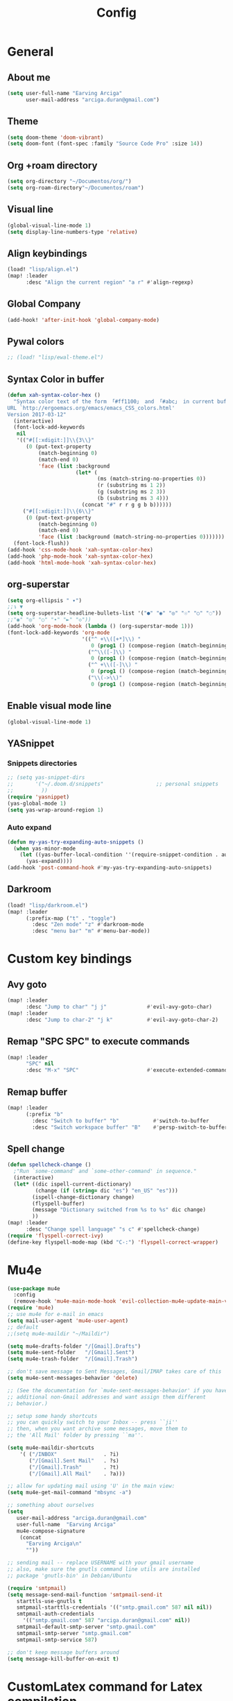 #+TITLE: Config
* General
** About me
#+begin_src emacs-lisp :tangle yes
(setq user-full-name "Earving Arciga"
      user-mail-address "arciga.duran@gmail.com")
#+end_src
** Theme
#+begin_src emacs-lisp :tangle yes
(setq doom-theme 'doom-vibrant)
(setq doom-font (font-spec :family "Source Code Pro" :size 14))
#+end_src
** Org +roam directory
#+begin_src emacs-lisp :tangle yes
(setq org-directory "~/Documentos/org/")
(setq org-roam-directory"~/Documentos/roam")
#+end_src
** Visual line
#+begin_src emacs-lisp :tangle yes
(global-visual-line-mode 1)
(setq display-line-numbers-type 'relative)
#+end_src
** Align keybindings
#+begin_src emacs-lisp :tangle yes
(load! "lisp/align.el")
(map! :leader
      :desc "Align the current region" "a r" #'align-regexp)
#+end_src
** Global Company
#+begin_src emacs-lisp :tangle yes
(add-hook! 'after-init-hook 'global-company-mode)
#+end_src
** Pywal colors
#+begin_src emacs-lisp :tangle yes
;; (load! "lisp/ewal-theme.el")
#+end_src
** Syntax Color in buffer
#+begin_src emacs-lisp :tangle yes
(defun xah-syntax-color-hex ()
  "Syntax color text of the form 「#ff1100」 and 「#abc」 in current buffer.
URL `http://ergoemacs.org/emacs/emacs_CSS_colors.html'
Version 2017-03-12"
  (interactive)
  (font-lock-add-keywords
   nil
   '(("#[[:xdigit:]]\\{3\\}"
      (0 (put-text-property
          (match-beginning 0)
          (match-end 0)
          'face (list :background
                      (let* (
                             (ms (match-string-no-properties 0))
                             (r (substring ms 1 2))
                             (g (substring ms 2 3))
                             (b (substring ms 3 4)))
                        (concat "#" r r g g b b))))))
     ("#[[:xdigit:]]\\{6\\}"
      (0 (put-text-property
          (match-beginning 0)
          (match-end 0)
          'face (list :background (match-string-no-properties 0)))))))
  (font-lock-flush))
(add-hook 'css-mode-hook 'xah-syntax-color-hex)
(add-hook 'php-mode-hook 'xah-syntax-color-hex)
(add-hook 'html-mode-hook 'xah-syntax-color-hex)
#+end_src

** org-superstar
#+begin_src emacs-lisp :tangle yes
(setq org-ellipsis " ▾")
;;↴ ▼
(setq org-superstar-headline-bullets-list '("●" "◉" "◎" "☉" "○" "◌"))
;;"◉" "◎" "○" "∙" "►" "◇"))
(add-hook 'org-mode-hook (lambda () (org-superstar-mode 1)))
(font-lock-add-keywords 'org-mode
                        '(("^ +\\([+*]\\) "
                           0 (prog1 () (compose-region (match-beginning 1) (match-end 1) "‣")))
                          ("^\\([-]\\) "
                           0 (prog1 () (compose-region (match-beginning 1) (match-end 1) "•")))
                          ("^ +\\([-]\\) "
                           0 (prog1 () (compose-region (match-beginning 1) (match-end 1) "•")))
                          ("\\(->\\)"
                           0 (prog1 () (compose-region (match-beginning 1) (match-end 1) "→")))))
#+end_src

** Enable visual mode line
#+begin_src emacs-lisp :tangle yes
(global-visual-line-mode 1)
#+end_src

** YASnippet
*** Snippets directories
# Doom already sets =~/.doom.d/snippets= for personal snippets
#+begin_src emacs-lisp :tangle yes
;; (setq yas-snippet-dirs
;;       '("~/.doom.d/snippets"                 ;; personal snippets
;;         ))
(require 'yasnippet)
(yas-global-mode 1)
(setq yas-wrap-around-region 1)
#+end_src
*** Auto expand
#+begin_src emacs-lisp :tangle yes
(defun my-yas-try-expanding-auto-snippets ()
  (when yas-minor-mode
    (let ((yas-buffer-local-condition ''(require-snippet-condition . auto)))
      (yas-expand))))
(add-hook 'post-command-hook #'my-yas-try-expanding-auto-snippets)
#+end_src

** Darkroom
#+begin_src emacs-lisp :tangle yes
(load! "lisp/darkroom.el")
(map! :leader
      (:prefix-map ("t" . "toggle")
        :desc "Zen mode" "z" #'darkroom-mode
        :desc "menu bar" "m" #'menu-bar-mode))
#+end_src

* Custom key bindings
** Avy goto
#+begin_src emacs-lisp :tangle yes
(map! :leader
      :desc "Jump to char" "j j"             #'evil-avy-goto-char)
(map! :leader
      :desc "Jump to char-2" "j k"           #'evil-avy-goto-char-2)
#+end_src
** Remap "SPC SPC" to execute commands
#+begin_src emacs-lisp :tangle yes
(map! :leader
      "SPC" nil
      :desc "M-x" "SPC"                      #'execute-extended-command)
#+end_src
** Remap buffer
#+begin_src emacs-lisp :tangle yes
(map! :leader
      (:prefix "b"
        :desc "Switch to buffer" "b"           #'switch-to-buffer
        :desc "Switch workspace buffer" "B"    #'persp-switch-to-buffer))
#+end_src
** Spell change
#+begin_src emacs-lisp :tangle yes
(defun spellcheck-change ()
  ;"Run `some-command' and `some-other-command' in sequence."
  (interactive)
  (let* ((dic ispell-current-dictionary)
    	 (change (if (string= dic "es") "en_US" "es")))
        (ispell-change-dictionary change)
        (flyspell-buffer)
        (message "Dictionary switched from %s to %s" dic change)
        ))
(map! :leader
      :desc "Change spell language" "s c" #'spellcheck-change)
(require 'flyspell-correct-ivy)
(define-key flyspell-mode-map (kbd "C-:") 'flyspell-correct-wrapper)
#+end_src
* Mu4e
#+begin_src emacs-lisp :tangle yes
(use-package mu4e
  :config
  (remove-hook 'mu4e-main-mode-hook 'evil-collection-mu4e-update-main-view))
(require 'mu4e)
;; use mu4e for e-mail in emacs
(setq mail-user-agent 'mu4e-user-agent)
;; default
;;(setq mu4e-maildir "~/Maildir")

(setq mu4e-drafts-folder "/[Gmail].Drafts")
(setq mu4e-sent-folder   "/[Gmail].Sent")
(setq mu4e-trash-folder  "/[Gmail].Trash")

;; don't save message to Sent Messages, Gmail/IMAP takes care of this
(setq mu4e-sent-messages-behavior 'delete)

;; (See the documentation for `mu4e-sent-messages-behavior' if you have
;; additional non-Gmail addresses and want assign them different
;; behavior.)

;; setup some handy shortcuts
;; you can quickly switch to your Inbox -- press ``ji''
;; then, when you want archive some messages, move them to
;; the 'All Mail' folder by pressing ``ma''.

(setq mu4e-maildir-shortcuts
    '( ("/INBOX"               . ?i)
       ("/[Gmail].Sent Mail"   . ?s)
       ("/[Gmail].Trash"       . ?t)
       ("/[Gmail].All Mail"    . ?a)))

;; allow for updating mail using 'U' in the main view:
(setq mu4e-get-mail-command "mbsync -a")

;; something about ourselves
(setq
   user-mail-address "arciga.duran@gmail.com"
   user-full-name  "Earving Arciga"
   mu4e-compose-signature
    (concat
      "Earving Arciga\n"
      ""))

;; sending mail -- replace USERNAME with your gmail username
;; also, make sure the gnutls command line utils are installed
;; package 'gnutls-bin' in Debian/Ubuntu

(require 'smtpmail)
(setq message-send-mail-function 'smtpmail-send-it
   starttls-use-gnutls t
   smtpmail-starttls-credentials '(("smtp.gmail.com" 587 nil nil))
   smtpmail-auth-credentials
     '(("smtp.gmail.com" 587 "arciga.duran@gmail.com" nil))
   smtpmail-default-smtp-server "smtp.gmail.com"
   smtpmail-smtp-server "smtp.gmail.com"
   smtpmail-smtp-service 587)

;; don't keep message buffers around
(setq message-kill-buffer-on-exit t)
#+end_src

* CustomLatex command for Latex compilation
#+begin_src emacs-lisp :tangle yes
(defun CustomLatex ()
  "run a command on the current file and revert the buffer"
  (interactive)
  (shell-command
   (format "st -e ~/.scripts/pdflatexcompile.sh %s & disown"
       (shell-quote-argument (buffer-file-name))))
  (revert-buffer t t))
(global-set-key (kbd "M-m") 'CustomLatex)
#+end_src
* Mardown custom commands
#+begin_src emacs-lisp :tangle yes
(setq markdown-command "pandoc -f markdown -t html --mathjax --highlight-style=pygments")

(map! :map evil-markdown-mode-map
        :i "M-<left>"  #'markdown-promote
        :i "M-<right>" #'markdown-demote)
(map! :map markdown-mode-map
        :localleader
        (:prefix ("i" . "insert")
          "h"          #'markdown-insert-header-atx-1))
#+end_src
* Custom faces
** Org title
#+begin_src emacs-lisp :tangle yes
(custom-set-faces
 '(org-document-title ((t (:foreground "#C57BDB" :weight bold :height 2.1 :family "Nimbus Roman"))))
 )
#+end_src
** Org level
#+begin_src emacs-lisp :tangle yes
(custom-set-faces
  '(org-level-1 ((t (:inherit outline-1 :height 1.5))))
  '(org-level-2 ((t (:inherit outline-2 :height 1.25))))
  '(org-level-3 ((t (:inherit outline-3 :height 1.12))))
)
#+end_src
